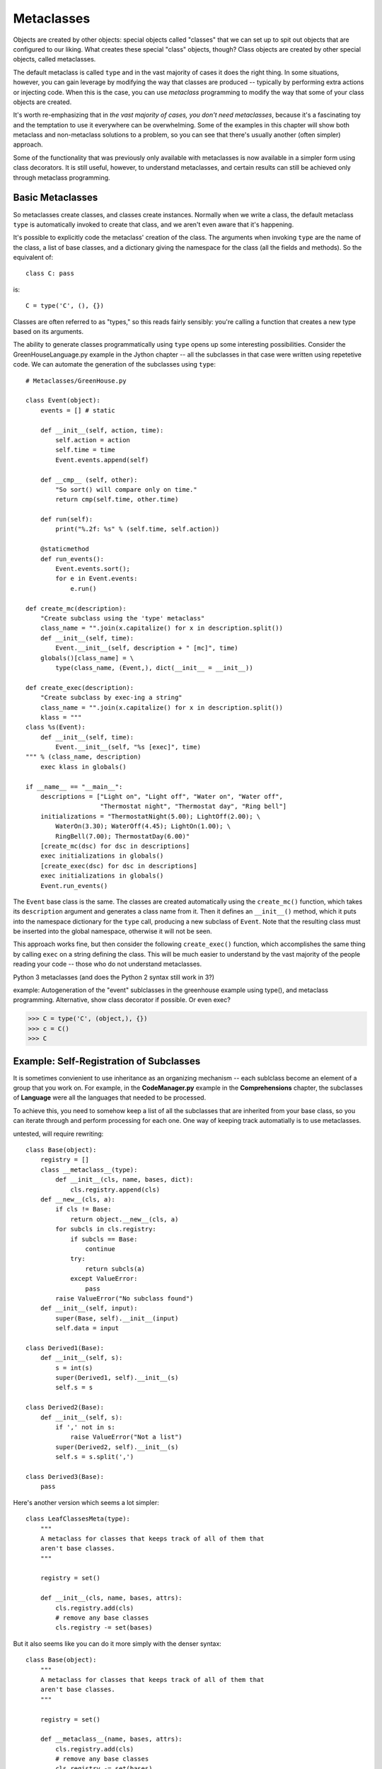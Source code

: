.. index::
   Metaclasses
   class decorators

********************************************************************************
Metaclasses
********************************************************************************

Objects are created by other objects: special objects called "classes"
that we can set up to spit out objects that are configured to our
liking. What creates these special "class" objects, though? Class
objects are created by other special objects, called metaclasses.

The default metaclass is called ``type`` and in the vast majority of
cases it does the right thing. In some situations, however, you can
gain leverage by modifying the way that classes are produced --
typically by performing extra actions or injecting code. When this is
the case, you can use *metaclass* programming to modify the way that
some of your class objects are created.

It's worth re-emphasizing that in *the vast majority of cases, you
don't need metaclasses*, because it's a fascinating toy and the
temptation to use it everywhere can be overwhelming. Some of the
examples in this chapter will show both metaclass and non-metaclass
solutions to a problem, so you can see that there's usually another
(often simpler) approach.

Some of the functionality that was previously only available with
metaclasses is now available in a simpler form using class
decorators. It is still useful, however, to understand metaclasses,
and certain results can still be achieved only through metaclass
programming.

Basic Metaclasses
================================================================================

So metaclasses create classes, and classes create instances. Normally
when we write a class, the default metaclass ``type`` is automatically
invoked to create that class, and we aren't even aware that it's happening. 

It's possible to explicitly code the metaclass' creation of the
class. The arguments when invoking ``type`` are the name of the class,
a list of base classes, and a dictionary giving the namespace for the
class (all the fields and methods). So the equivalent of::

    class C: pass

is::

    C = type('C', (), {})

Classes are often referred to as "types," so this reads fairly
sensibly: you're calling a function that creates a new type based on
its arguments.

The ability to generate classes programmatically using ``type`` opens
up some interesting possibilities. Consider the GreenHouseLanguage.py
example in the Jython chapter -- all the subclasses in that case were
written using repetetive code. We can automate the generation of the
subclasses using ``type``::

    # Metaclasses/GreenHouse.py

    class Event(object):
        events = [] # static

        def __init__(self, action, time):
            self.action = action
            self.time = time
            Event.events.append(self)

        def __cmp__ (self, other):
            "So sort() will compare only on time."
            return cmp(self.time, other.time)

        def run(self):
            print("%.2f: %s" % (self.time, self.action))

        @staticmethod
        def run_events():
            Event.events.sort();
            for e in Event.events:
                e.run()

    def create_mc(description):
        "Create subclass using the 'type' metaclass"
        class_name = "".join(x.capitalize() for x in description.split())
        def __init__(self, time):
            Event.__init__(self, description + " [mc]", time)
        globals()[class_name] = \
            type(class_name, (Event,), dict(__init__ = __init__))

    def create_exec(description):
        "Create subclass by exec-ing a string"
        class_name = "".join(x.capitalize() for x in description.split())
        klass = """
    class %s(Event):
        def __init__(self, time):
            Event.__init__(self, "%s [exec]", time)
    """ % (class_name, description)
        exec klass in globals()

    if __name__ == "__main__":
        descriptions = ["Light on", "Light off", "Water on", "Water off", 
                        "Thermostat night", "Thermostat day", "Ring bell"]
        initializations = "ThermostatNight(5.00); LightOff(2.00); \
            WaterOn(3.30); WaterOff(4.45); LightOn(1.00); \
            RingBell(7.00); ThermostatDay(6.00)"
        [create_mc(dsc) for dsc in descriptions]
        exec initializations in globals()
        [create_exec(dsc) for dsc in descriptions]
        exec initializations in globals()
        Event.run_events()

The ``Event`` base class is the same. The classes are created
automatically using the ``create_mc()`` function, which takes its
``description`` argument and generates a class name from it. Then it
defines an ``__init__()`` method, which it puts into the namespace
dictionary for the ``type`` call, producing a new subclass of
``Event``. Note that the resulting class must be inserted into the
global namespace, otherwise it will not be seen.

This approach works fine, but then consider the following
``create_exec()`` function, which accomplishes the same thing by
calling ``exec`` on a string defining the class. This will be much
easier to understand by the vast majority of the people reading your
code -- those who do not understand metaclasses.

Python 3 metaclasses (and does the Python 2 syntax still work in 3?)

example: Autogeneration of the "event" sublclasses in the greenhouse
example using type(), and metaclass programming. Alternative, show
class decorator if possible. Or even exec?

.. Possible example: simplification of XML creation via operator
   overloading.

>>> C = type('C', (object,), {})
>>> c = C()
>>> C


Example: Self-Registration of Subclasses
================================================================================

It is sometimes convienient to use inheritance as an organizing
mechanism -- each sublclass become an element of a group that you work
on. For example, in the **CodeManager.py** example in the
**Comprehensions** chapter, the subclasses of **Language** were all
the languages that needed to be processed.

To achieve this, you need to somehow keep a list of all the subclasses
that are inherited from your base class, so you can iterate through
and perform processing for each one. One way of keeping track
automatially is to use metaclasses.

untested, will require rewriting::

    class Base(object):
        registry = []
        class __metaclass__(type):
            def __init__(cls, name, bases, dict):
		cls.registry.append(cls)
	def __new__(cls, a):
	    if cls != Base:
		return object.__new__(cls, a)
	    for subcls in cls.registry:
		if subcls == Base:
		    continue
		try:
		    return subcls(a)
		except ValueError:
		    pass
	    raise ValueError("No subclass found")
	def __init__(self, input):
	    super(Base, self).__init__(input)
	    self.data = input

    class Derived1(Base):
	def __init__(self, s):
	    s = int(s)
	    super(Derived1, self).__init__(s)
	    self.s = s

    class Derived2(Base):
	def __init__(self, s):
	    if ',' not in s:
		raise ValueError("Not a list")
	    super(Derived2, self).__init__(s)
	    self.s = s.split(',')

    class Derived3(Base):
	pass 

Here's another version which seems a lot simpler::

    class LeafClassesMeta(type):
        """
        A metaclass for classes that keeps track of all of them that
        aren't base classes.
        """

        registry = set()

        def __init__(cls, name, bases, attrs):
            cls.registry.add(cls)
            # remove any base classes
            cls.registry -= set(bases)

But it also seems like you can do it more simply with the denser syntax::

    class Base(object):
        """
        A metaclass for classes that keeps track of all of them that
        aren't base classes.
        """

        registry = set()

        def __metaclass__(name, bases, attrs):
            cls.registry.add(cls)
            # remove any base classes
            cls.registry -= set(bases)

Apparently, ``__metaclass__`` just needs to be callable, so it doesn't
matter whether it's a class with an __init__ or a function. Of course
this won't work in Python 3 where the ``__metaclass__`` field is ignored.

Using Class Decorators
--------------------------------------------------------------------------------

Using the **inspect** module
--------------------------------------------------------------------------------

(As in the Comprehensions chapter)


Class Methods and Metamethods
================================================================================

A metamethod can be called from either the metaclass or from the
class, but not from an instance. A classmethod can be called from
either a class or its instances, but is not part of the metaclass.

(Is a similar relationship true with attributes, or is it different?)

Further Reading
================================================================================

    http://cleverdevil.org/computing/78/ -- an excellent step-by-step
    introduction to metaclasses.
        
    http://mikewatkins.ca/2008/11/29/python-2-and-3-metaclasses/ --
    Metaclass intro and comparison of syntax between Python 2.x and
    3.x.

    http://www.ibm.com/developerworks/linux/library/l-pymeta.html
    http://www.ibm.com/developerworks/linux/library/l-pymeta2/
    http://www.ibm.com/developerworks/linux/library/l-pymeta3.html
    Three-part in-depth coverage of metaclasses on IBM Developer
    Works. Quite useful and authoritative.

    Michele Simionato's articles on Artima, with special emphasis on
    the difference between Python 2.x and 3.x metaclasses:
    http://www.artima.com/weblogs/viewpost.jsp?thread=236234
    http://www.artima.com/weblogs/viewpost.jsp?thread=236260

    For more advanced study, the book `Putting Metaclasses to Work
    <http://www.pearsonhighered.com/educator/academic/product/0,,0201433052,00%2ben-USS_01DBC.html>`_
    .

